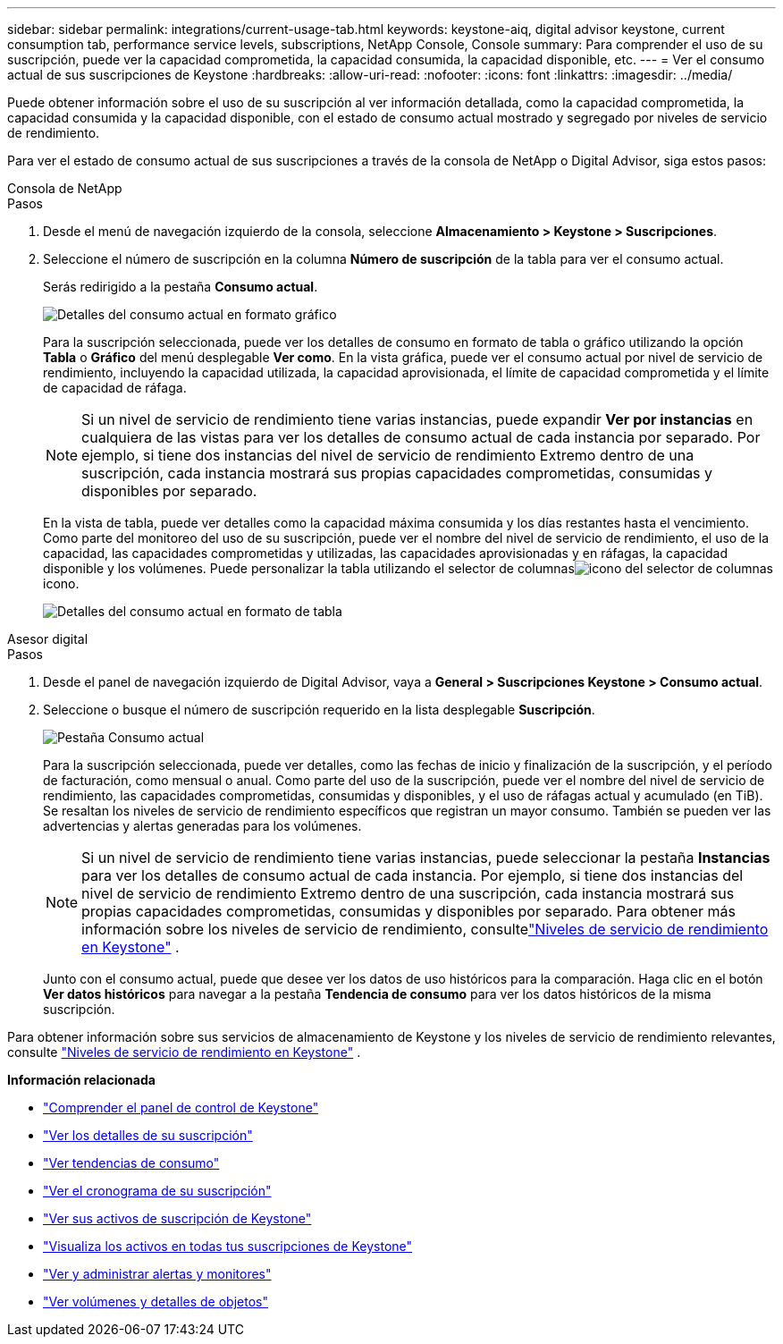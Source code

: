 ---
sidebar: sidebar 
permalink: integrations/current-usage-tab.html 
keywords: keystone-aiq, digital advisor keystone, current consumption tab, performance service levels, subscriptions, NetApp Console, Console 
summary: Para comprender el uso de su suscripción, puede ver la capacidad comprometida, la capacidad consumida, la capacidad disponible, etc. 
---
= Ver el consumo actual de sus suscripciones de Keystone
:hardbreaks:
:allow-uri-read: 
:nofooter: 
:icons: font
:linkattrs: 
:imagesdir: ../media/


[role="lead"]
Puede obtener información sobre el uso de su suscripción al ver información detallada, como la capacidad comprometida, la capacidad consumida y la capacidad disponible, con el estado de consumo actual mostrado y segregado por niveles de servicio de rendimiento.

Para ver el estado de consumo actual de sus suscripciones a través de la consola de NetApp o Digital Advisor, siga estos pasos:

[role="tabbed-block"]
====
.Consola de NetApp
--
.Pasos
. Desde el menú de navegación izquierdo de la consola, seleccione *Almacenamiento > Keystone > Suscripciones*.
. Seleccione el número de suscripción en la columna *Número de suscripción* de la tabla para ver el consumo actual.
+
Serás redirigido a la pestaña *Consumo actual*.

+
image:console-current-consumption-graph.png["Detalles del consumo actual en formato gráfico"]

+
Para la suscripción seleccionada, puede ver los detalles de consumo en formato de tabla o gráfico utilizando la opción *Tabla* o *Gráfico* del menú desplegable *Ver como*. En la vista gráfica, puede ver el consumo actual por nivel de servicio de rendimiento, incluyendo la capacidad utilizada, la capacidad aprovisionada, el límite de capacidad comprometida y el límite de capacidad de ráfaga.

+

NOTE: Si un nivel de servicio de rendimiento tiene varias instancias, puede expandir *Ver por instancias* en cualquiera de las vistas para ver los detalles de consumo actual de cada instancia por separado.  Por ejemplo, si tiene dos instancias del nivel de servicio de rendimiento Extremo dentro de una suscripción, cada instancia mostrará sus propias capacidades comprometidas, consumidas y disponibles por separado.

+
En la vista de tabla, puede ver detalles como la capacidad máxima consumida y los días restantes hasta el vencimiento. Como parte del monitoreo del uso de su suscripción, puede ver el nombre del nivel de servicio de rendimiento, el uso de la capacidad, las capacidades comprometidas y utilizadas, las capacidades aprovisionadas y en ráfagas, la capacidad disponible y los volúmenes. Puede personalizar la tabla utilizando el selector de columnasimage:column-selector.png["icono del selector de columnas"] icono.

+
image:console-current-consumption-table.png["Detalles del consumo actual en formato de tabla"]



--
.Asesor digital
--
.Pasos
. Desde el panel de navegación izquierdo de Digital Advisor, vaya a *General > Suscripciones Keystone > Consumo actual*.
. Seleccione o busque el número de suscripción requerido en la lista desplegable *Suscripción*.
+
image:aiq-ks-dtls-4.png["Pestaña Consumo actual"]

+
Para la suscripción seleccionada, puede ver detalles, como las fechas de inicio y finalización de la suscripción, y el período de facturación, como mensual o anual. Como parte del uso de la suscripción, puede ver el nombre del nivel de servicio de rendimiento, las capacidades comprometidas, consumidas y disponibles, y el uso de ráfagas actual y acumulado (en TiB). Se resaltan los niveles de servicio de rendimiento específicos que registran un mayor consumo. También se pueden ver las advertencias y alertas generadas para los volúmenes.

+

NOTE: Si un nivel de servicio de rendimiento tiene varias instancias, puede seleccionar la pestaña *Instancias* para ver los detalles de consumo actual de cada instancia.  Por ejemplo, si tiene dos instancias del nivel de servicio de rendimiento Extremo dentro de una suscripción, cada instancia mostrará sus propias capacidades comprometidas, consumidas y disponibles por separado.  Para obtener más información sobre los niveles de servicio de rendimiento, consultelink:../concepts/service-levels.html["Niveles de servicio de rendimiento en Keystone"] .

+
Junto con el consumo actual, puede que desee ver los datos de uso históricos para la comparación. Haga clic en el botón *Ver datos históricos* para navegar a la pestaña *Tendencia de consumo* para ver los datos históricos de la misma suscripción.



--
====
Para obtener información sobre sus servicios de almacenamiento de Keystone y los niveles de servicio de rendimiento relevantes, consulte link:../concepts/service-levels.html["Niveles de servicio de rendimiento en Keystone"] .

*Información relacionada*

* link:../integrations/dashboard-overview.html["Comprender el panel de control de Keystone"]
* link:../integrations/subscriptions-tab.html["Ver los detalles de su suscripción"]
* link:../integrations/consumption-tab.html["Ver tendencias de consumo"]
* link:../integrations/subscription-timeline.html["Ver el cronograma de su suscripción"]
* link:../integrations/assets-tab.html["Ver sus activos de suscripción de Keystone"]
* link:../integrations/assets.html["Visualiza los activos en todas tus suscripciones de Keystone"]
* link:../integrations/monitoring-alerts.html["Ver y administrar alertas y monitores"]
* link:../integrations/volumes-objects-tab.html["Ver volúmenes y detalles de objetos"]

